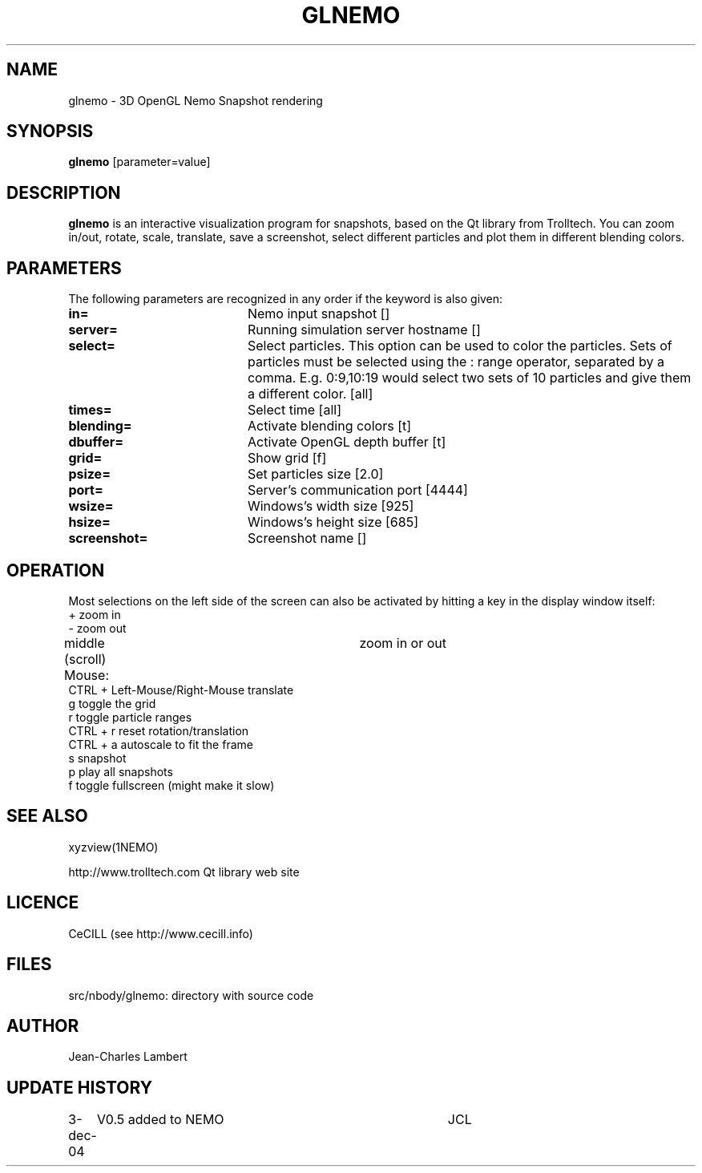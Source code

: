 .TH GLNEMO 1NEMO "3 December 2004"
.SH NAME
glnemo \- 3D OpenGL Nemo Snapshot rendering
.SH SYNOPSIS
\fBglnemo\fP [parameter=value]
.SH DESCRIPTION
\fBglnemo\fP is an interactive visualization program for snapshots,
based on the Qt library from Trolltech. 
You can zoom in/out, rotate, scale, translate, save a screenshot, 
select different particles
and plot them in different blending colors. 
.SH PARAMETERS
The following parameters are recognized in any order if the keyword
is also given:
.TP 20
\fBin=\fP
Nemo input snapshot []    
.TP 20
\fBserver=\fP
Running simulation server hostname []   
.TP 20
\fBselect=\fP
Select particles. This option can be used to color the particles. Sets of particles
must be selected using the : range operator, separated by a comma. E.g.
0:9,10:19 would select two sets of 10 particles and give them a different color.
[all]     
.TP 20
\fBtimes=\fP
Select time [all]     
.TP 20
\fBblending=\fP
Activate blending colors [t]    
.TP 20
\fBdbuffer=\fP
Activate OpenGL depth buffer [t]   
.TP 20
\fBgrid=\fP
Show grid [f]     
.TP 20
\fBpsize=\fP
Set particles size [2.0]    
.TP 20
\fBport=\fP
Server's communication port [4444]    
.TP 20
\fBwsize=\fP
Windows's width size [925]    
.TP 20
\fBhsize=\fP
Windows's height size [685]    
.TP 20
\fBscreenshot=\fP
Screenshot name []
.SH OPERATION
Most selections on the left side of the screen can also be activated by
hitting a key in the display window itself:
.nf
+                               zoom in
-                               zoom out
middle (scroll) Mouse:		zoom in or out
CTRL + Left-Mouse/Right-Mouse   translate
g                               toggle the grid
r                               toggle particle ranges
CTRL + r                        reset rotation/translation
CTRL + a                        autoscale to fit the frame
s                               snapshot
p                               play all snapshots
f                               toggle fullscreen (might make it slow)
.fi
.SH SEE ALSO
xyzview(1NEMO)
.PP
http://www.trolltech.com       Qt library web site
.SH LICENCE
CeCILL (see http://www.cecill.info)
.SH FILES
src/nbody/glnemo: directory with source code
.SH AUTHOR
Jean-Charles Lambert
.SH UPDATE HISTORY
.nf
.ta +1.0i +4.0i
3-dec-04	V0.5 added to NEMO	JCL
.fi
